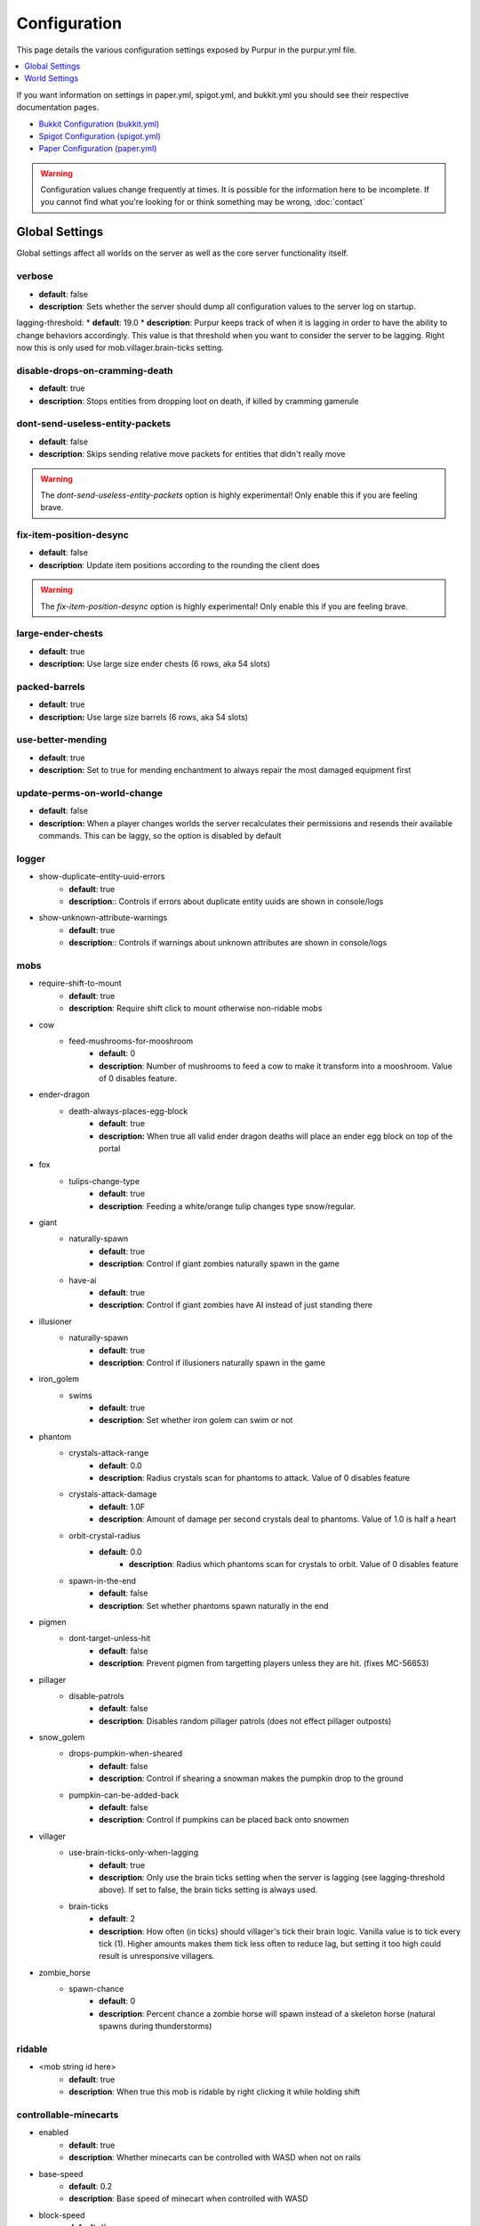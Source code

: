 =============
Configuration
=============

This page details the various configuration settings exposed by Purpur in the purpur.yml file.

.. |br| raw:: html

.. contents::
   :depth: 1
   :local:

If you want information on settings in paper.yml, spigot.yml, and bukkit.yml you should see
their respective documentation pages.

* `Bukkit Configuration (bukkit.yml) <https://bukkit.gamepedia.com/Bukkit.yml>`_

* `Spigot Configuration (spigot.yml) <https://www.spigotmc.org/wiki/spigot-configuration/>`_

* `Paper Configuration (paper.yml) <https://paper.readthedocs.io/en/stable/server/configuration.html>`_

.. warning::
    Configuration values change frequently at times. It is possible for the
    information here to be incomplete. If you cannot find what you're looking for
    or think something may be wrong, :doc:`contact`

Global Settings
===============

Global settings affect all worlds on the server as well as the core server
functionality itself.

verbose
~~~~~~~
* **default**: false
* **description**: Sets whether the server should dump all configuration values to the server log on startup.

lagging-threshold:
* **default**: 19.0
* **description**: Purpur keeps track of when it is lagging in order to have the ability to change behaviors accordingly. This value is that threshold when you want to consider the server to be lagging. Right now this is only used for mob.villager.brain-ticks setting.

disable-drops-on-cramming-death
~~~~~~~~~~~~~~~~~~~~~~~~~~~~~~~
* **default**: true
* **description**: Stops entities from dropping loot on death, if killed by cramming gamerule

dont-send-useless-entity-packets
~~~~~~~~~~~~~~~~~~~~~~~~~~~~~~~~
* **default**: false
* **description**: Skips sending relative move packets for entities that didn't really move

.. warning::
    The `dont-send-useless-entity-packets` option is highly experimental! Only enable this if you are feeling brave.

fix-item-position-desync
~~~~~~~~~~~~~~~~~~~~~~~~
* **default**: false
* **description**: Update item positions according to the rounding the client does

.. warning::
    The `fix-item-position-desync` option is highly experimental! Only enable this if you are feeling brave.

large-ender-chests
~~~~~~~~~~~~~~
* **default**: true
* **description:** Use large size ender chests (6 rows, aka 54 slots)

packed-barrels
~~~~~~~~~~~~~~
* **default**: true
* **description:** Use large size barrels (6 rows, aka 54 slots)

use-better-mending
~~~~~~~~~~~~~~~~~~
* **default**: true
* **description:** Set to true for mending enchantment to always repair the most damaged equipment first

update-perms-on-world-change
~~~~~~~~~~~~~~~~~~~~~~~~~~~~
* **default**: false
* **description:** When a player changes worlds the server recalculates their permissions and resends their available commands. This can be laggy, so the option is disabled by default

logger
~~~~~~
* show-duplicate-entity-uuid-errors
    - **default**: true
    - **description**:: Controls if errors about duplicate entity uuids are shown in console/logs

* show-unknown-attribute-warnings
    - **default**: true
    - **description**:: Controls if warnings about unknown attributes are shown in console/logs

mobs
~~~~
* require-shift-to-mount
    - **default**: true
    - **description**: Require shift click to mount otherwise non-ridable mobs

* cow
    * feed-mushrooms-for-mooshroom
        - **default**: 0
        - **description**: Number of mushrooms to feed a cow to make it transform into a mooshroom. Value of 0 disables feature.

* ender-dragon
    * death-always-places-egg-block
        - **default**: true
        - **description:** When true all valid ender dragon deaths will place an ender egg block on top of the portal

* fox
    * tulips-change-type
        - **default**: true
        - **description**: Feeding a white/orange tulip changes type snow/regular.

* giant
    * naturally-spawn
        - **default**: true
        - **description**: Control if giant zombies naturally spawn in the game

    * have-ai
        - **default**: true
        - **description**: Control if giant zombies have AI instead of just standing there

* illusioner
    * naturally-spawn
        - **default**: true
        - **description**: Control if illusioners naturally spawn in the game

* iron_golem
    * swims
        - **default**: true
        - **description**: Set whether iron golem can swim or not

* phantom
    * crystals-attack-range
        - **default**: 0.0
        - **description**: Radius crystals scan for phantoms to attack. Value of 0 disables feature
    * crystals-attack-damage
        - **default**: 1.0F
        - **description**: Amount of damage per second crystals deal to phantoms. Value of 1.0 is half a heart
    * orbit-crystal-radius
        - **default**: 0.0
                - **description**: Radius which phantoms scan for crystals to orbit. Value of 0 disables feature
    * spawn-in-the-end
        - **default**: false
        - **description**: Set whether phantoms spawn naturally in the end

* pigmen
    * dont-target-unless-hit
        - **default**: false
        - **description**: Prevent pigmen from targetting players unless they are hit. (fixes MC-56653)

* pillager
    * disable-patrols
        - **default**: false
        - **description**: Disables random pillager patrols (does not effect pillager outposts)

* snow_golem
    * drops-pumpkin-when-sheared
        - **default**: false
        - **description**: Control if shearing a snowman makes the pumpkin drop to the ground

    * pumpkin-can-be-added-back
        - **default**: false
        - **description**: Control if pumpkins can be placed back onto snowmen

* villager
    * use-brain-ticks-only-when-lagging
        - **default**: true
        - **description**: Only use the brain ticks setting when the server is lagging (see lagging-threshold above). If set to false, the brain ticks setting is always used.
    * brain-ticks
        - **default**: 2
        - **description**: How often (in ticks) should villager's tick their brain logic. Vanilla value is to tick every tick (1). Higher amounts makes them tick less often to reduce lag, but setting it too high could result is unresponsive villagers.

* zombie_horse
    * spawn-chance
        - **default**: 0
        - **description**: Percent chance a zombie horse will spawn instead of a skeleton horse (natural spawns during thunderstorms)

ridable
~~~~~~~
* <mob string id here>
    - **default**: true
    - **description**: When true this mob is ridable by right clicking it while holding shift

controllable-minecarts
~~~~~~~~~~~~~~~~~~~~~~
* enabled
    - **default**: true
    - **description**: Whether minecarts can be controlled with WASD when not on rails

* base-speed
    - **default**: 0.2
    - **description**: Base speed of minecart when controlled with WASD

* block-speed
    - **default**: {}
    - **description**: List of speed overrides per block type

.. note::
    Example of block-speed overrides:
      * block-speed:
         - minecraft:sand: 0.1
         - minecraft:stone: 0.6
         - minecraft:black_concrete: 1.0

World Settings
==============

World settings are on a per-world basis. The child-node `default` is used for all worlds that do not have their own specific settings.

editable-signs
~~~~~~~~~~~~~~
* **default**: true
* **description**: Ability to edit signs by right clicking them with another sign in hand

campfire-obeys-gravity
~~~~~~~~~~~~~~~~~~~~~~
* **default**: true
* **description**: When true, campfires will fall to the ground (like anvils do) instead of floating in the air

campfire-regen
~~~~~~~~~~~~~~
* interval
    - **default**: 40
    - **description**: Time (in ticks) that campfires scan for player and apply regen on. Regen buff only gets applied if campfire is lit. Set to 0 to disable

* duration
    - **default**: 80
    - **description**: How long (in ticks) the regen buff lasts

* range
    - **default**: 5
    - **description**: Distance (in blocks) a player must be within to receive the regen buff

* amplifier
    - **default**: 0
    - **description**: The amplifier on the regen buff. `0` for level 1, `1` for level 2

* require-line-of-sight
    - **default**: true
    - **description**: Only players within line of sight of the campfire will receive the regen buff

* boost-duration
    - **default**: 80
    - **description**: How long (in ticks) the regen buff lasts when the campfire is in smoke signal mode

* boost-range
    - **default**: 10
    - **description**: Distance (in blocks) a player must be within to receive the regen buff when the campfire is in smoke signal mode

* boost-amplifier
    - **default**: 1
    - **description**: The amplifier on the regen buff when the campfire is in smoke signal mode

* boost-require-line-of-sight
    - **default**: false
    - **description**: Only players within line of sight of the campfire will receive the regen buff when the campfire is in smoke signal mode

campfires-go-out-in-rain
~~~~~~~~~~~~~~~~~~~~~~~~
* **default**: true
* **description**: Campfires burn out in the rain

allow-moist-soil-from-water-below
~~~~~~~~~~~~~~~~~~~~~~~~~~~~~~~~~
* **default**: true
* **description**: Allow soil to moisten from water directly below it

allow-sign-colors
~~~~~~~~~~~~~~~~~
* **default**: true
* **description**: Allow players to use color codes on signs

allow-leashing-villagers
~~~~~~~~~~~~~~~~~~~~~~~~
* **default**: true
* **description**: Allow players to use leads on villagers (trader not included)

items-can-break-turtle-eggs
~~~~~~~~~~~~~~~~~~~~~~~~~~~
* **default**: false
* **description**: Allow dropped items to damage/break turtle eggs

milk-cures-bad-omen
~~~~~~~~~~~~~~~~~~~
* **default**: false
* **description**: Allow players to drink milk to cure bad omen status effect

block-tick-events
~~~~~~~~~~~~~~~~~
* **default**: true
* **description**: Fire plugin events when blocks tick

fluid-tick-events
~~~~~~~~~~~~~~~~~
* **default**: true
* **description**: Fire plugin events when fluids tick

limit-pillager-outpost-spawns
~~~~~~~~~~~~~~~~~~~~~~~~~~~~~
* **default**: 10
* **description**: Limit the number of pillagers allowed to spawn at an outpost at any given time

radius-villager-iron-golem-spawns
~~~~~~~~~~~~~~~~~~~~~~~~~~~~~~~~~
* **default**: 0
* **description**: Radius villagers search for existing iron golems before spawning more. Value of 0 disables features

limit-villager-iron-golem-spawns
~~~~~~~~~~~~~~~~~~~~~~~~~~~~~~~~
* **default**: 5
* **description**: Maximum amount of iron golems villagers can spawn in configured radius

elytra
~~~~~~
* damage-per-second
    - **default**: 1
    - **description**: How much damage an elytra takes during flight each second

* damage-multiplied-by-speed
    - **default**: 0
    - **description**: Damage is multiplied by speed if flight is faster than set speed. Value of 0 disables this multiplier.

* ignore-unbreaking
    - **default**: false
    - **description**: Should elytras ignore the unbreaking enchantment

* damage-per-boost
    * firework
        - **default**: 0
        - **description**: How much damage to deal to the elytra when firework boost activates

    * trident
        - **default**: 0
        - **description**: How much damage to deal to the elytra when trident riptide boost activates

